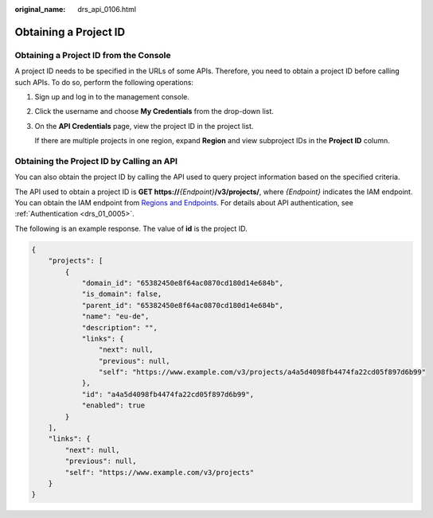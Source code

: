 :original_name: drs_api_0106.html

.. _drs_api_0106:

Obtaining a Project ID
======================

Obtaining a Project ID from the Console
---------------------------------------

A project ID needs to be specified in the URLs of some APIs. Therefore, you need to obtain a project ID before calling such APIs. To do so, perform the following operations:

#. Sign up and log in to the management console.

#. Click the username and choose **My Credentials** from the drop-down list.

#. On the **API Credentials** page, view the project ID in the project list.

   If there are multiple projects in one region, expand **Region** and view subproject IDs in the **Project ID** column.

Obtaining the Project ID by Calling an API
------------------------------------------

You can also obtain the project ID by calling the API used to query project information based on the specified criteria.

The API used to obtain a project ID is **GET https://**\ *{Endpoint}*\ **/v3/projects/**, where *{Endpoint}* indicates the IAM endpoint. You can obtain the IAM endpoint from `Regions and Endpoints <https://docs.otc.t-systems.com/endpoint/index.html>`__. For details about API authentication, see :ref:`Authentication <drs_01_0005>`.

The following is an example response. The value of **id** is the project ID.

.. code-block::

   {
       "projects": [
           {
               "domain_id": "65382450e8f64ac0870cd180d14e684b",
               "is_domain": false,
               "parent_id": "65382450e8f64ac0870cd180d14e684b",
               "name": "eu-de",
               "description": "",
               "links": {
                   "next": null,
                   "previous": null,
                   "self": "https://www.example.com/v3/projects/a4a5d4098fb4474fa22cd05f897d6b99"
               },
               "id": "a4a5d4098fb4474fa22cd05f897d6b99",
               "enabled": true
           }
       ],
       "links": {
           "next": null,
           "previous": null,
           "self": "https://www.example.com/v3/projects"
       }
   }

